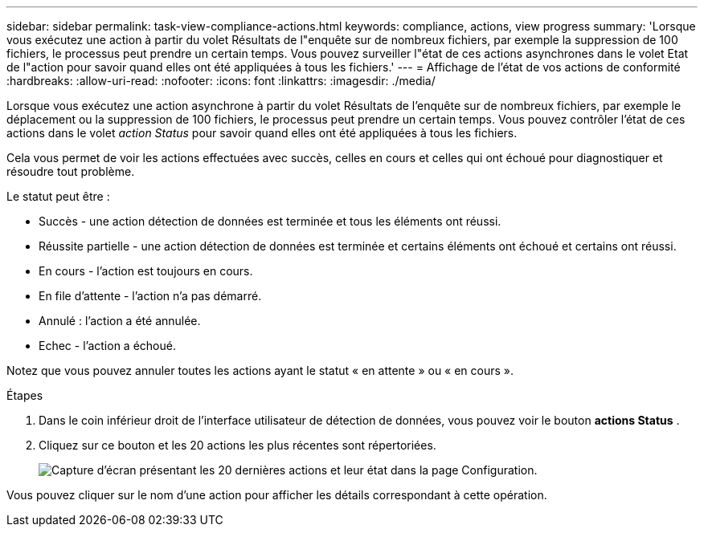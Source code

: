 ---
sidebar: sidebar 
permalink: task-view-compliance-actions.html 
keywords: compliance, actions, view progress 
summary: 'Lorsque vous exécutez une action à partir du volet Résultats de l"enquête sur de nombreux fichiers, par exemple la suppression de 100 fichiers, le processus peut prendre un certain temps. Vous pouvez surveiller l"état de ces actions asynchrones dans le volet Etat de l"action pour savoir quand elles ont été appliquées à tous les fichiers.' 
---
= Affichage de l'état de vos actions de conformité
:hardbreaks:
:allow-uri-read: 
:nofooter: 
:icons: font
:linkattrs: 
:imagesdir: ./media/


[role="lead"]
Lorsque vous exécutez une action asynchrone à partir du volet Résultats de l'enquête sur de nombreux fichiers, par exemple le déplacement ou la suppression de 100 fichiers, le processus peut prendre un certain temps. Vous pouvez contrôler l'état de ces actions dans le volet _action Status_ pour savoir quand elles ont été appliquées à tous les fichiers.

Cela vous permet de voir les actions effectuées avec succès, celles en cours et celles qui ont échoué pour diagnostiquer et résoudre tout problème.

Le statut peut être :

* Succès - une action détection de données est terminée et tous les éléments ont réussi.
* Réussite partielle - une action détection de données est terminée et certains éléments ont échoué et certains ont réussi.
* En cours - l'action est toujours en cours.
* En file d'attente - l'action n'a pas démarré.
* Annulé : l'action a été annulée.
* Echec - l'action a échoué.


Notez que vous pouvez annuler toutes les actions ayant le statut « en attente » ou « en cours ».

.Étapes
. Dans le coin inférieur droit de l'interface utilisateur de détection de données, vous pouvez voir le bouton *actions Status* image:button_actions_status.png[""].
. Cliquez sur ce bouton et les 20 actions les plus récentes sont répertoriées.
+
image:screenshot_compliance_action_status.png["Capture d'écran présentant les 20 dernières actions et leur état dans la page Configuration."]



Vous pouvez cliquer sur le nom d'une action pour afficher les détails correspondant à cette opération.
